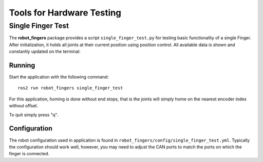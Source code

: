 Tools for Hardware Testing
==========================

Single Finger Test
------------------

The **robot_fingers** package provides a script ``single_finger_test.py`` for
testing basic functionality of a single Finger. After initialization, it holds
all joints at their current position using position control. All available data
is shown and constantly updated on the terminal:

.. image:: images/single_finger_test_curses.png
   :alt: Screenshot of the curses interface showing the robot data.


Running
~~~~~~~

Start the application with the following command::

    ros2 run robot_fingers single_finger_test

For this application, homing is done without end stops, that is the
joints will simply home on the nearest encoder index without offset.

To quit simply press "q".


Configuration
~~~~~~~~~~~~~

The robot configuration used in application is found in
``robot_fingers/config/single_finger_test.yml``. Typically the configuration
should work well, however, you may need to adjust the CAN ports to match the
ports on which the finger is connected.
